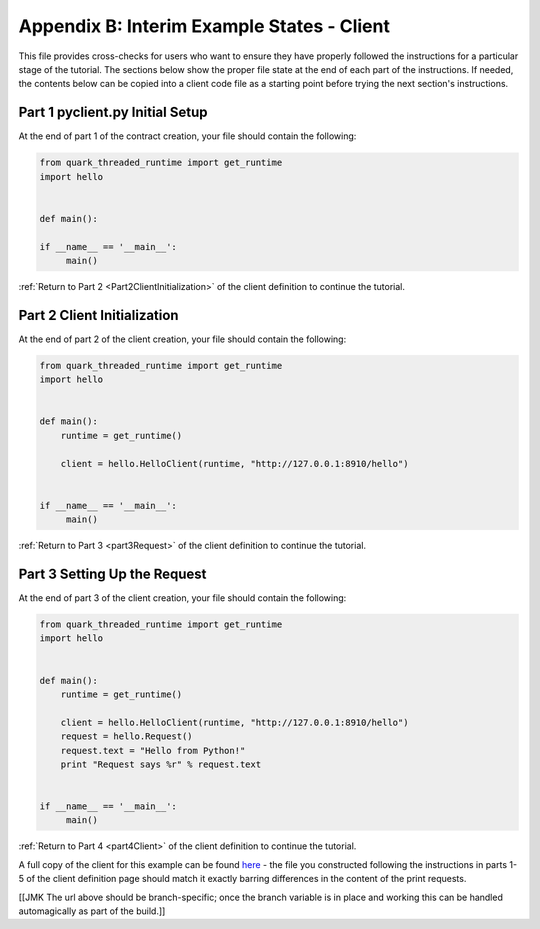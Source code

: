 Appendix B: Interim Example States - Client
===========================================

This file provides cross-checks for users who want to ensure they have properly followed the instructions for a particular stage of the tutorial. The sections below show the proper file state at the end of each part of the instructions. If needed, the contents below can be copied into a client code file as a starting point before trying the next section's instructions.

.. _part1ClientFinished:

Part 1 pyclient.py Initial Setup
--------------------------------

At the end of part 1 of the contract creation, your file should contain the following:

.. code-block:: none

   from quark_threaded_runtime import get_runtime
   import hello
   
   
   def main():
   
   if __name__ == '__main__':
        main()

:ref:`Return to Part 2 <Part2ClientInitialization>` of the client definition to continue the tutorial.

.. _part2ClientFinished:

Part 2 Client Initialization
----------------------------

At the end of part 2 of the client creation, your file should contain the following:

.. code-block:: none

   from quark_threaded_runtime import get_runtime
   import hello
   
   
   def main():
       runtime = get_runtime()

       client = hello.HelloClient(runtime, "http://127.0.0.1:8910/hello")   


   if __name__ == '__main__':
        main()


:ref:`Return to Part 3 <part3Request>` of the client definition to continue the tutorial.

.. _part3ClientFinished:

Part 3 Setting Up the Request
-----------------------------

At the end of part 3 of the client creation, your file should contain the following:

.. code-block:: none

   from quark_threaded_runtime import get_runtime
   import hello
   
   
   def main():
       runtime = get_runtime()

       client = hello.HelloClient(runtime, "http://127.0.0.1:8910/hello")
       request = hello.Request()
       request.text = "Hello from Python!"
       print "Request says %r" % request.text   


   if __name__ == '__main__':
        main()

:ref:`Return to Part 4 <part4Client>` of the client definition to continue the tutorial.


A full copy of the client for this example can be found `here <https://github.com/datawire/quark/blob/master/examples/helloRPC/pyclient.py>`_ - the file you constructed following the instructions in parts 1-5 of the client definition page should match it exactly barring differences in the content of the print requests.

[[JMK The url above should be branch-specific; once the branch variable is in place and working this can be handled automagically as part of the build.]]